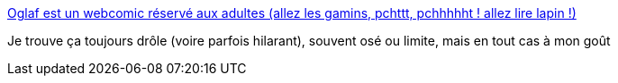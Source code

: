 :jbake-type: post
:jbake-status: published
:jbake-title: Oglaf est un webcomic réservé aux adultes (allez les gamins, pchttt, pchhhhht ! allez lire lapin !)
:jbake-tags: art,sexe,bande-dessinée,humour,_mois_mai,_année_2020
:jbake-date: 2020-05-28
:jbake-depth: ../
:jbake-uri: shaarli/1590695160000.adoc
:jbake-source: https://nicolas-delsaux.hd.free.fr/Shaarli?searchterm=https%3A%2F%2Foglaf.lapin.org&searchtags=art+sexe+bande-dessin%C3%A9e+humour+_mois_mai+_ann%C3%A9e_2020
:jbake-style: shaarli

https://oglaf.lapin.org[Oglaf est un webcomic réservé aux adultes (allez les gamins, pchttt, pchhhhht ! allez lire lapin !)]

Je trouve ça toujours drôle (voire parfois hilarant), souvent osé ou limite, mais en tout cas à mon goût
